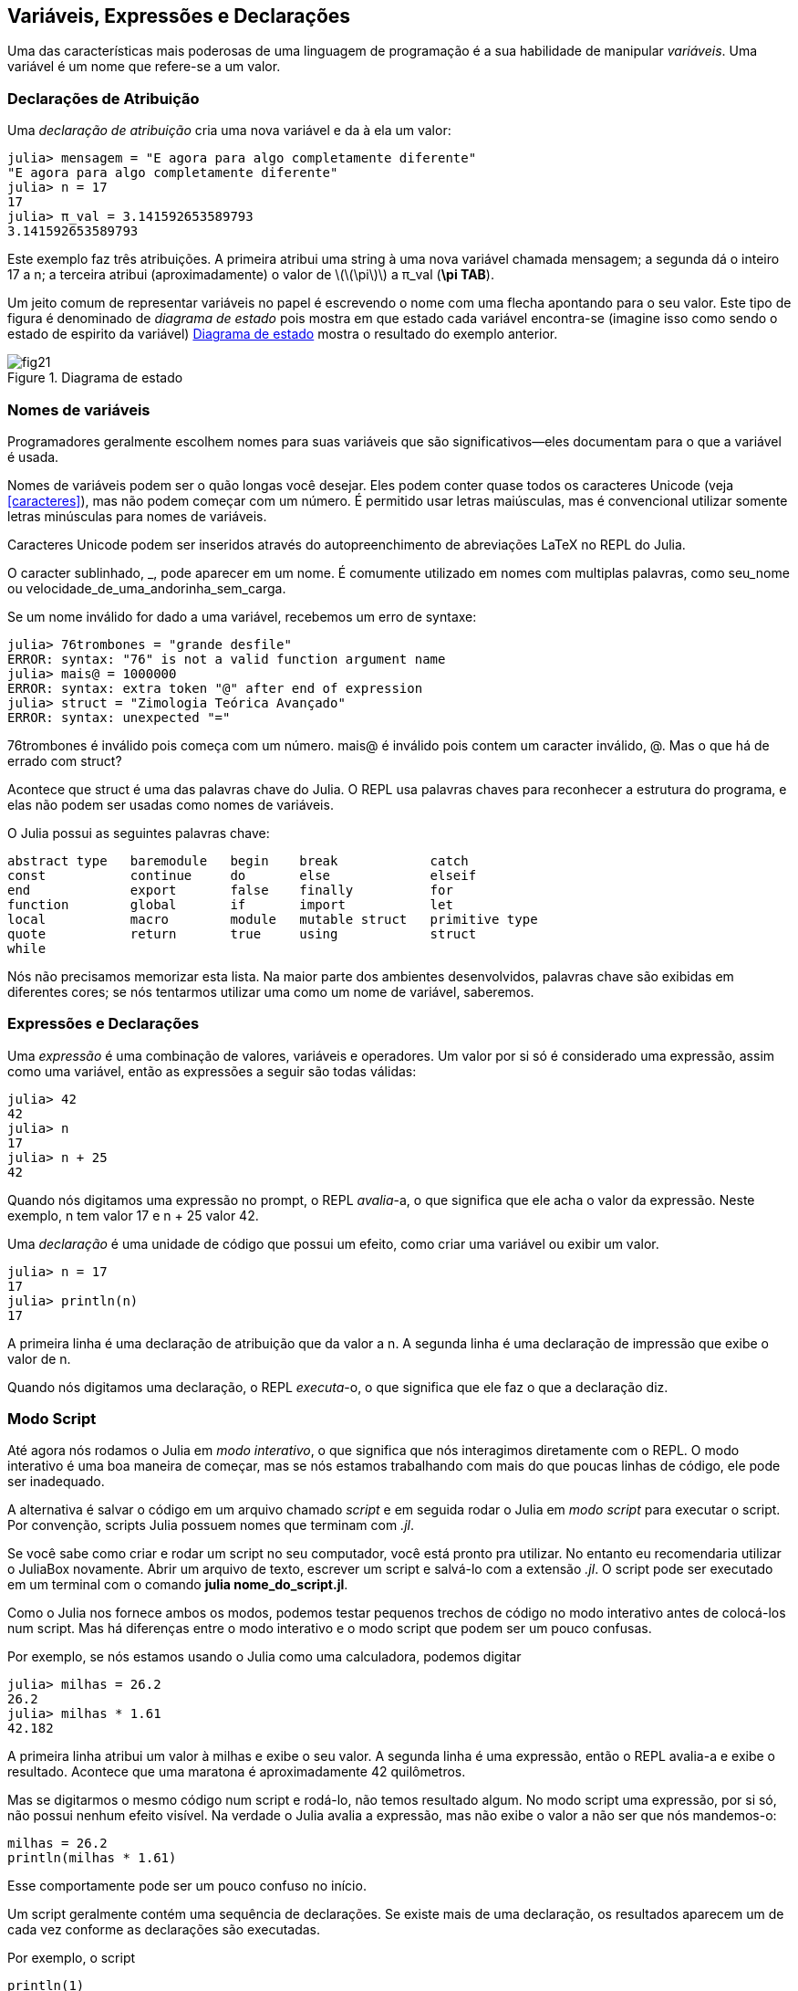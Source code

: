 [[chap02]]
== Variáveis, Expressões e Declarações
Uma das características mais poderosas de uma linguagem de programação é a sua habilidade de manipular _variáveis_. Uma variável é um nome que refere-se a um valor.

(((variable)))(((value)))


=== Declarações de Atribuição
Uma _declaração de atribuição_ cria uma nova variável e da à ela um valor:

(((assignment statement)))((("statement", "assignment", see="assignment statement")))(((pass:[=], see="assignment statement")))(((pi)))((("π", see="pi")))

[source,@julia-repl-test chap02]
----
julia> mensagem = "E agora para algo completamente diferente"
"E agora para algo completamente diferente"
julia> n = 17
17
julia> π_val = 3.141592653589793
3.141592653589793
----

Este exemplo faz três atribuições. A primeira atribui uma string à uma nova variável chamada +mensagem+; a segunda dá o inteiro +17+ a +n+; a terceira atribui (aproximadamente) o valor de latexmath:[\(\pi\)] a +π_val+ (*+\pi TAB+*).

Um jeito comum de representar variáveis no papel é escrevendo o nome com uma flecha apontando para o seu valor. Este tipo de figura é denominado de _diagrama de estado_ pois mostra em que estado cada variável encontra-se (imagine isso como sendo o estado de espirito da variável) <<fig02-1>> mostra o resultado do exemplo anterior.

(((state diagram)))((("diagram", "state", see="state diagram")))

[[fig02-1]]
.Diagrama de estado
image::images/fig21.svg[]


=== Nomes de variáveis
(((variable)))

Programadores geralmente escolhem nomes para suas variáveis que são significativos—eles documentam para o que a variável é usada.

Nomes de variáveis podem ser o quão longas você desejar. Eles podem conter quase todos os caracteres Unicode (veja <<caracteres>>), mas não podem começar com um número. É permitido usar letras maiúsculas, mas é convencional utilizar somente letras minúsculas para nomes de variáveis.

Caracteres Unicode podem ser inseridos através do autopreenchimento de abreviações LaTeX no REPL do Julia.
(((Unicode character)))

O caracter sublinhado, +_+, pode aparecer em um nome. É comumente utilizado em nomes com multiplas palavras, como +seu_nome+ ou +velocidade_de_uma_andorinha_sem_carga+.
(((underscore character)))(((LaTeX-like abbreviations)))

Se um nome inválido for dado a uma variável, recebemos um erro de syntaxe:
(((syntax error)))((("error", "syntax", see="syntax error")))

[source,jlcon]
----
julia> 76trombones = "grande desfile"
ERROR: syntax: "76" is not a valid function argument name
julia> mais@ = 1000000
ERROR: syntax: extra token "@" after end of expression
julia> struct = "Zimologia Teórica Avançado"
ERROR: syntax: unexpected "="
----
+76trombones+ é inválido pois começa com um número. +mais@+ é inválido pois contem um caracter inválido, +@+. Mas o que há de errado com +struct+?

Acontece que +struct+ é uma das palavras chave do Julia. O REPL usa palavras chaves para reconhecer a estrutura do programa, e elas não podem ser usadas como nomes de variáveis.
(((keyword)))

O Julia possui as seguintes palavras chave:

----
abstract type   baremodule   begin    break            catch
const           continue     do       else             elseif
end             export       false    finally          for
function        global       if       import           let
local           macro        module   mutable struct   primitive type
quote           return       true     using            struct
while
----

Nós não precisamos memorizar esta lista. Na maior parte dos ambientes desenvolvidos, palavras chave são exibidas em diferentes cores; se nós tentarmos utilizar uma como um nome de variável, saberemos.


=== Expressões e Declarações
Uma _expressão_ é uma combinação de valores, variáveis e operadores. Um valor por si só é considerado uma expressão, assim como uma variável, então as expressões a seguir são todas válidas:
(((expression)))

[source,@julia-repl-test chap02]
----
julia> 42
42
julia> n
17
julia> n + 25
42
----

Quando nós digitamos uma expressão no prompt, o REPL _avalia_-a, o que significa que ele acha o valor da expressão. Neste exemplo, +n+ tem valor 17 e +n + 25+ valor 42.
(((evaluate)))

Uma _declaração_ é uma unidade de código que possui um efeito, como criar uma variável ou exibir um valor.
(((statement)))

[source,@julia-repl-test chap02]
----
julia> n = 17
17
julia> println(n)
17
----

A primeira linha é uma declaração de atribuição que da valor a n. A segunda linha é uma declaração de impressão que exibe o valor de +n+.

Quando nós digitamos uma declaração, o REPL _executa_-o, o que significa que ele faz o que a declaração diz.
(((execute)))


=== Modo Script

Até agora nós rodamos o Julia em _modo interativo_, o que significa que nós interagimos diretamente com o REPL. O modo interativo é uma boa maneira de começar, mas se nós estamos trabalhando com mais do que poucas linhas de código, ele pode ser inadequado.
(((interactive mode)))

A alternativa é salvar o código em um arquivo chamado _script_ e em seguida rodar o Julia em _modo script_ para executar o script. Por convenção, scripts Julia possuem nomes que terminam com _.jl_.
(((script)))(((script mode)))

Se você sabe como criar e rodar um script no seu computador, você está pronto pra utilizar. No entanto eu recomendaria utilizar o JuliaBox novamente. Abrir um arquivo de texto, escrever um script e salvá-lo com a extensão _.jl_. O script pode ser executado em um terminal com o comando *+julia nome_do_script.jl+*.
(((extension, .jl)))(((JuliaBox)))

Como o Julia nos fornece ambos os modos, podemos testar pequenos trechos de código no modo interativo antes de colocá-los num script. Mas há diferenças entre o modo interativo e o modo script que podem ser um pouco confusas.

Por exemplo,  se nós estamos usando o Julia como uma calculadora, podemos digitar

[source,@julia-repl-test]
----
julia> milhas = 26.2
26.2
julia> milhas * 1.61
42.182
----

A primeira linha atribui um valor à +milhas+ e exibe o seu valor. A segunda linha é uma expressão, então o REPL avalia-a e exibe o resultado. Acontece que uma maratona é aproximadamente 42 quilômetros.

Mas se digitarmos o mesmo código num script e rodá-lo, não temos resultado algum. No modo script uma expressão, por si só, não possui nenhum efeito visível. Na verdade o Julia avalia a expressão, mas não exibe o valor a não ser que nós mandemos-o:

[source,julia]
----
milhas = 26.2
println(milhas * 1.61)
----

Esse comportamente pode ser um pouco confuso no início.

Um script geralmente contém uma sequência de declarações. Se existe mais de uma declaração, os resultados aparecem um de cada vez conforme as declarações são executadas.

Por exemplo, o script

[source,julia]
----
println(1)
x = 2
println(x)
----

produz o resultado

[source,@julia-eval]
----
println(1)
x = 2
println(x)
----

A declaração de atribuição não produz nenhum resultado.

===== Exercício 2-1

Para verificar o seu entendimento, digite a seguinte sequência de declarações no REPL do Julia e veja o que eles fazem:

[source,julia]
----
5
x = 5
x + 1
----

Agora coloque o mesmo trecho em um script e rode-o. Qual é o resultado? Modifique o script transformando cada expressão em uma declaração de impressão, e em seguida rode-o novamente.

=== Antecedência de Operadores

Quando uma expressão contém mais de um operador, a ordem de avaliação depende da _antecedência de operador_. Para operadores matemáticos, Julia segue convenções matemáticas. O acrônimo _PEMDAS_ é uma maneira útil de lembrar as regras:
(((operator precedence)))(((PEMDAS)))

* __P__arênteses possuem a maior antecedência e podem ser usados para forçar uma expressão a ser avaliada na ordem que nós desejarmos. Já que expressões em parênteses são avaliadas primeiro, +2*(3-1)+ é 4, e +pass:[(1+1)^(5-2)]+ é 8. Nós também podemos utilizar parênteses para fazer com que uma expressão seja mais fácil de ler, como em +(minuto * 100) / 60+, mesmo que não altere o resultado.
(((parentheses)))

* __E__xponenciação possui a próxima antecedência, então +pass:[1+2^3]+ é 9, e não 27, e +2*3^2+ é 18, não 36.
(((pass:[^])))

* __M__ultiplicação e __D__ivisão possuem maior antecedência que __A__dição e __S__ubtração. Então +2*3-1+ é 5, não 4, e +pass:[6+4/2]+ é 8, não 5.
(((pass:[*])))(((pass:[/])))(((pass:[+])))(((pass:[-])))

* Operadores com a mesma antecedência são avaliados da esquerda à direita (exceto exponenciação). Então na expressão +graus / 2 * π+, a divisão acontece primeiro e o resultado é multiplicado por +π+. Para dividir por latexmath:[\(2\pi\)], podemos usar parênteses, escrevendo +graus / 2 / π+ ou +graus / 2π+.

[TIP]
====
Eu não me esforço muito para lembrar a antecedência dos operadores. Se eu não consigo me lembrar ao olhar para a expressão, eu utilizo parênteses para fazer com que seja óbvio.
====

=== Operações com Strings

Em geral, não podemos executar operações matemáticas em strings, mesmo se as strings pareçam-se com números, então o que segue-se abaixo é inválido.
(((string operation)))(((operator, string)))

[source,julia]
----
"2" - "1"    "ovos" / "fácil"    "terceiro" + "um encanto"
----

Mas existem duas exceções, +*+ e +pass:[^]+.
(((pass:[*])))(((pass:[^])))

O operador +pass:[*]+ executa a _concatenação de strings_, o que signifca que ele junta as strings ligando-as de ponta-a-ponta. Por exemplo:
((("string", "concatenation", see="concatenate")))((("concatenate")))

[source,@julia-repl-test]
----
julia> primeira_str = "garganta"
"garganta"
julia> segunda_str = "warbler"
"warbler"
julia> primeira_str * segunda_str
"gargantawarbler"
----

O operador +^+ também funciona em strings; ele executa a repetição. Por exemplo, +"Spam"pass:[^]3+ é +"SpamSpamSpam"+. Se um dos valores é uma string, o outro deve ser um inteiro.
((("string", "repetition", see="repetition")))((("repetition")))

Este uso de +pass:[*]+ e +^+ faz sentido com analogia à multiplicação e exponenciação. Assim como +4pass:[^]3+ é equivalente a +4*4*4+, nós esperamos que +"Spam"pass:[^]3+ seja igual a +pass:["Spam"*"Spam"*"Spam"]+, e é.


=== Comentários

À medida que os programas ficam maiores e mais complicados, eles ficam mais dificéis de ler. Linguagens formais são densas, e é comum ser difícil olhar para um pedaço de código e descobrir o que está acontecendo, ou por quê.

Por esta razão, é uma boa ideia adicionar anotações em nossos programas para explicar em uma linguagem natural o que o programa esta fazendo. Estas anotações são chamadas de _comentários_, e eles começam com o símbolo +#+:
(((comment)))((("pass:[#]", see="comment")))

[source,julia]
----
# computa a porcentagem da hora que já se passou
porcentagem = (minuto * 100) / 60
----

Neste caso, o comentário aparece numa linha por si só. Nós também podemos colocar comentários no final da linha:

[source,julia]
----
porcentagem = (minuto * 100) / 60   # porcentagem de uma hora
----

Tudo que está antes do +#+ até o final da linha é ignorado e não causa efeito algum na execução do programa.

Comentários são bastante utéis quando eles documentam características não óbvias do código. É razoável assumir que o leitor consegue descobrir _oque_ o código faz; é mais útil explicar o _por quê_.

Esse comentário é redundante com o código e inútil:

[source,julia]
----
v = 5   # atribui 5 a v
----

Esse comentário contém informação útil que não está no código:

[source,julia]
----
v = 5   # velocidade em metros/segundo.
----

[WARNING]
====
Bons nomes de variável podem reduzir a necessidade de comentários, mas nomes longos podem fazer com que expressões complexas sejam dificéis de ler, então há uma compensação.
====


=== Debugando

Três tipos de erros podem ocorrer em um programa: erros de syntaxe, erros de execução e erros de semântica. É útil distinguir entre eles a fim de localizá-los mais rapidamente.
(((debugging)))

Erro de syntaxe::
“Syntaxe” refere-se à estrutura de um programa e as regras sobre esta estrutura. Por exemplo, parênteses precisam vir em pares iguais, então +(1 + 2)+ é válido, mas +8)+ é um erro de syntaxe.
+
Se existe algum erro de syntaxe em algum lugar do nosso programa, o Julia exibirá uma mensagem de erro e encerrará, e nós não poderemos rodar o programa. Durante as primeiras semanas da sua carreira de programador, você deverá passar bastante tempo localizando erros de syntaxe. Conforme você vai ganhando experiência, você irá cometer menos erros e achá-los mais rapidamente.
(((syntax error)))(((error message)))

Erro de execução::
O segundo tipo de erro é o erro de execução, assim denominado pois o erro não aparece até que o programa finalmente esteja rodando. Estes erros também são chamados de _execeções_ pois eles geralmente indicam que algo exepçional (e ruim) aconteceu.
+
Erros de execução são raros nos programas simples que você verá nos primeiros capítulos, então pode demorar um pouco até que você encontre um.
(((runtime error)))((("error", "runtime", see="runtime error")))(((exception, see="runtime error")))

Erros de semântica::
O terceiro tipo de erro é o de “semântica”, o que significa que ele é relacionado a significado. Se há um erro de semântica no seu programa, ele irá rodar sem gerar nenhuma mensagem de erro, mas não irá fazer a coisa certa. Ele irá fazer outra coisa. Mais especificamente, ele irá fazer o que nós mandamos-o fazer.
+
Identificar erros de semântica pode ser complicado, pois requer que nós trabalhemos em sentido contrário ao olhar o resultado do programa e tentar descobrir o que ele está fazendo.
(((semantic error)))((("error", "semantic", see="semantic error")))

=== Glossário

variável::
Um nome que refere-se a um valor.
(((variable)))

atribuição::
Uma declaração que atribui um valor a uma variável.
(((assignment)))

diagrama de estado::
Uma representação gráfica de um conjunto de variáveis e os valores que elas referem-se.
(((state diagram)))

palavra-chave::
Uma palavra reservada que é usada para analisar o programa; você não pode usar palavras-chave como +if+, +function+, e +while+ como nomes de variáveis.
(((keyword)))

operando::
Um dos valores no qual um operador opera sobre.
(((operand)))

expressão::
Uma combinação de variáveis, operadores, e valores que representam um único resultado.
(((expression)))

avaliar::
Simplificar uma expressão através da execução de operações a fim de produzir um único valor.
(((evaluate)))

declaração::
Uma secção de código que representa um comando ou ação. Até agora, as declarações que nós vimos são atribuições e declarações de impressão.
(((statement)))

executar::
Rodar uma declaração e fazer o que ela indica.
(((execute)))

modo interativo::
Um modo de usar o REPL do Julia digitando código no prompt.
(((interactive mode)))

modo script::
Um modo de usar o Julia para ler código de um script e executá-lo.
(((script mode)))

script::
Um programa guardado em um arquivo.
(((script)))

antecedência de operador::
Regras que governam a ordem na qual as expressões que envolvem múltiplos operadores matemáticos são avaliados.
(((operator precedence)))

concatenar::
Juntar duas strings ponta-a-ponta.
(((string concatenation)))

comentário::
Informação em um programa destinada a outros programadores (ou qualquer um lendo o código fonte) que não tem nenhum efeito na execução do programa.
(((comment)))

erro de syntaxe::
Um erro em um programa que faz com que seja impossível analisar (e consequentemente interpretar).
(((syntax error)))

erro de execução ou exceção::
Um erro que é detectado enquanto um programa está rodando.
(((runtime error)))

semântica::
O significado de um programa.
(((semantics)))

erro de semântica::
Um erro em um programa que faz com que ele faça algo diferente do que o programador pretendia.
(((semantic error)))


=== Exercícios

[[ex02-1]]
===== Exercício 2-2

Repetindo o meu conselho do capítulo anterior, sempre que você aprende novas funcionalidades, você deve experimentá-las no modo interativo e cometer erros de propósito para ver o que acontece de errado.

. Nos vimos que +n = 42+ é válido. E +42 = n+ ?

. E que tal +x = y = 1+?

. Em algumas linguagens toda declaração acaba com um ponto e vírgula, +;+. O que acontece se você colocar um ponto e vírgula no final de uma declaração no Julia?
(((pass:[;])))

. E se você quiser colocar um ponto no final de uma declaração ?

. Em notação matemática, você pode multiplicar +x+ e +y+ assim: +x y+. O que acontece se você tentar isso em Julia? E 5x?

[[ex02-2]]
===== Exercício 2-3

Pratique usando o REPL do Julia como uma calculadora:
(((calculator)))
. O volume de uma esfera com raio latexmath:[\(r\)] é latexmath:[\(\frac{4}{3} \pi r^3\)]. Qual é o volume de uma esfera de raio 5?

. Suponha que o preço de cobertura de um livro é 24,95 R$, mas as livrarias possuem desconto de 40%. A entrega custa 3,00 R$ para a primeira cópia e 0,75 R$ para cada cópia adicional. Qual é o preço total do atacado para 60 cópias?

. Se eu saio de casa às 6:52 da manhã e corro uma milha em um ritmo tranquilo (8:15 minutos por milha), em seguida 3 milhas em ritmo (7:12 minutos por milha) e 1 milha em um ritmo tranquilo novamente, a que horas eu chego em casa para o café da manhã?
